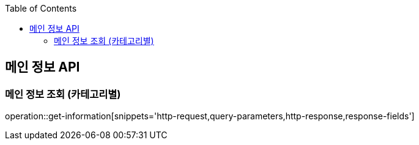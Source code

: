 :doctype: book
:icons: font
:source-highlighter: highlightjs
:toc: left
:toclevels: 3
:leveloffset: 1
:secttlinks:

[[메인-정보-API]]
= 메인 정보 API

[[정보-조회]]
== 메인 정보 조회 (카테고리별)
operation::get-information[snippets='http-request,query-parameters,http-response,response-fields']